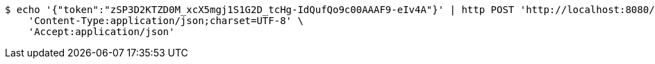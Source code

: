 [source,bash]
----
$ echo '{"token":"zSP3D2KTZD0M_xcX5mgj1S1G2D_tcHg-IdQufQo9c00AAAF9-eIv4A"}' | http POST 'http://localhost:8080/user/kakao' \
    'Content-Type:application/json;charset=UTF-8' \
    'Accept:application/json'
----